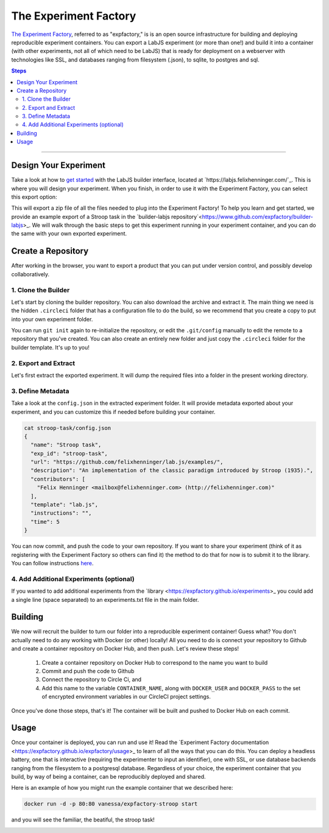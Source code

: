 .. _tutorial/deploy/third-party/expfactory:

The Experiment Factory
======================

`The Experiment Factory`_, referred to as "expfactory," is is an open source infrastructure
for building and deploying reproducible experiment containers. You can export a LabJS
experiment (or more than one!) and build it into a container (with other experiments,
not all of which need to be LabJS) that is ready for deployment on a webserver with technologies
like SSL, and databases ranging from filesystem (.json), to sqlite, to postgres and sql. 

.. _Expfactory: https://expfactory.github.io
.. _Documentation: https://expfactory.github.io/expfactory/integration-labjs
.. _Expfactory-LabJS Builder on Github: https://www.github.com/expfactory/builder-labjs
.. contents:: Steps
  :local:

----

Design Your Experiment
-----------------------

Take a look at how to `get started <https://labjs.readthedocs.io/en/latest/learn/builder/index.html>`_ 
with the LabJS builder interface, located at `https://labjs.felixhenninger.com/`_. This
is where you will design your experiment. When you finish, in order to use it with the Experiment
Factory, you can select this export option:

.. image:: 3b-expfactory/export.png

This will export a zip file of all the files needed to plug into the Experiment Factory! To help you learn and get started, we provide an example export of a Stroop task in the `builder-labjs repository`<https://www.github.com/expfactory/builder-labjs>_.  We will walk through the basic steps to get this experiment running in your experiment container, and you can do the same with your own exported experiment.


Create a Repository
-------------------
After working in the browser, you want to export a product that you can put under version control,
and possibly develop collaboratively.


1. Clone the Builder
....................

Let's start by cloning the builder repository. You can also download the archive and extract it. 
The main thing we need is the hidden ``.circleci``
folder that has a configuration file to do the build, so we recommend that you create a copy
to put into your own experiment folder.

.. code-block:: bash
    git clone https://www.github.com/expfactory/builder-labjs
    
    # Create your own experiment folder
    mkdir -p myexperiment
    cp -R builder-labjs myexperiment
    cd myexperiment

You can run ``git init`` again to re-initialize the repository, or edit the ``.git/config``
manually to edit the remote to a repository that you've created. You can also create an 
entirely new folder and just copy the ``.circleci`` folder for the builder template. It's up to you!


2. Export and Extract
.....................

Let's first extract the exported experiment. It will dump the required files into a folder in the present working directory.

.. code-block:: bash
    unzip stroop-task-export.zip
    ls
    stroop-task

    # Move it into experiments folder
    mkdir -p experiments
    mv stroop-task experiments/


3. Define Metadata
..................

Take a look at the ``config.json`` in the extracted experiment folder. It will provide metadata exported about your experiment, and you can customize this if needed before building your container.


.. code-block:: bash

    cat stroop-task/config.json 
    {
      "name": "Stroop task",
      "exp_id": "stroop-task",
      "url": "https://github.com/felixhenninger/lab.js/examples/",
      "description": "An implementation of the classic paradigm introduced by Stroop (1935).",
      "contributors": [
        "Felix Henninger <mailbox@felixhenninger.com> (http://felixhenninger.com)"
      ],
      "template": "lab.js",
      "instructions": "",
      "time": 5
    }

You can now commit, and push the code to your own repository. If you want to share your experiment
(think of it as registering with the Experiment Factory so others can find it) the method to do that for now
is to submit it to the library. You can follow instructions `here <https://expfactory.github.io/expfactory/contribute#the-experiment-repository>`_.

4. Add Additional Experiments (optional)
........................................

If you wanted to add additional experiments from the `library <https://expfactory.github.io/experiments>_
you could add a single line (space separated) to an experiments.txt file in the main folder.

.. code-block:: bash
    tower-of-london test-task


Building
--------

We now will recruit the builder to turn our folder into a reproducible experiment container!
Guess what? You don't actually need to do any working with Docker (or other) locally! All
you need to do is connect your repository to Github and create a container repository on Docker Hub,
and then push. Let's review these steps!

 1. Create a container repository on Docker Hub to correspond to the name you want to build
 2. Commit and push the code to Github
 3. Connect the repository to Circle Ci, and
 4. Add this name to the variable ``CONTAINER_NAME``, along with ``DOCKER_USER`` and ``DOCKER_PASS`` to the set of encrypted environment variables in our CircleCI project settings.

Once you've done those steps, that's it! The container will be built and pushed to Docker Hub on each commit. 

Usage
-----

Once your container is deployed, you can run and use it! Read the `Experiment Factory documentation <https://expfactory.github.io/expfactory/usage>_ to learn of all the ways that you can do this. You can deploy a headless battery, one that is interactive (requiring the experimenter to input an identifier), one with SSL, or use database backends ranging from the filesystem to a postgresql database. Regardless of your choice,
the experiment container that you build, by way of being a container, can be reproducibly deployed and shared.

Here is an example of how you might run the example container that we described here:

.. code-block:: bash

    docker run -d -p 80:80 vanessa/expfactory-stroop start


and you will see the familiar, the beatiful, the stroop task!

.. image:: 3b-expfactory/stroop.png
